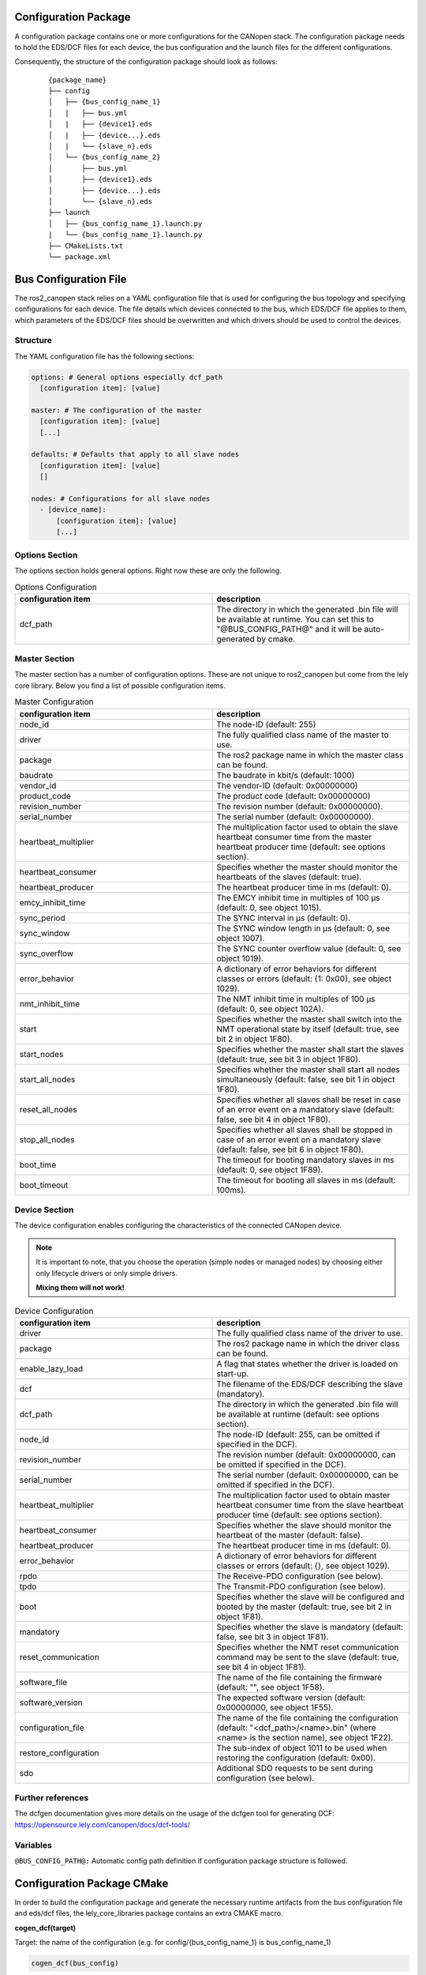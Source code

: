 Configuration Package
=====================

A configuration package contains one or more configurations for the CANopen
stack. The configuration package needs to hold the EDS/DCF files for each device,
the bus configuration and the launch files for the different configurations.

Consequently, the structure of the configuration package should look as follows:

    ::

          {package_name}
          ├── config
          │   ├── {bus_config_name_1}
          │   |   ├── bus.yml
          │   |   ├── {device1}.eds
          │   |   ├── {device...}.eds
          │   |   └── {slave_n}.eds
          │   └── {bus_config_name_2}
          │       ├── bus.yml
          │       ├── {device1}.eds
          │       ├── {device...}.eds
          │       └── {slave_n}.eds
          ├── launch
          │   ├── {bus_config_name_1}.launch.py
          |   └── {bus_config_name_1}.launch.py
          ├── CMakeLists.txt
          └── package.xml



Bus Configuration File
============================

The ros2_canopen stack relies on a YAML configuration file that is used
for configuring the bus topology and specifying configurations for
each device. The file details which devices connected to the bus, which
EDS/DCF file applies to them, which parameters of the EDS/DCF files should be
overwritten and which drivers should be used to control the devices.

Structure
---------

The YAML configuration file has the following sections:

.. code-block:: yaml

  options: # General options especially dcf_path
    [configuration item]: [value]

  master: # The configuration of the master
    [configuration item]: [value]
    [...]

  defaults: # Defaults that apply to all slave nodes
    [configuration item]: [value]
    []

  nodes: # Configurations for all slave nodes
    - [device_name]:
        [configuration item]: [value]
        [...]


Options Section
---------------
The options section holds general options. Right now these are only the following.

.. csv-table:: Options Configuration
  :header-rows: 1
  :class: longtable
  :delim: ;
  :widths: 1 1

  configuration item; description
  dcf_path;	The directory in which the generated .bin file will be available at runtime. You can set this to "@BUS_CONFIG_PATH@" and it will be auto-generated by cmake.


Master Section
--------------
The master section has a number of configuration options. These are not unique to ros2_canopen
but come from the lely core library. Below you find a list of possible configuration items.

.. csv-table:: Master Configuration
  :header-rows: 1
  :class: longtable
  :delim: ;
  :widths: 1 1

  configuration item; description
  node_id; The node-ID (default: 255)
  driver; The fully qualified class name of the master to use.
  package; The ros2 package name in which the master class can be found.
  baudrate; The baudrate in kbit/s (default: 1000)
  vendor_id;The vendor-ID (default: 0x00000000)
  product_code;The product code (default: 0x00000000)
  revision_number;	 The revision number (default: 0x00000000).
  serial_number; 	The serial number (default: 0x00000000).
  heartbeat_multiplier;	The multiplication factor used to obtain the slave heartbeat consumer time from the master heartbeat producer time (default: see options section).
  heartbeat_consumer;	Specifies whether the master should monitor the heartbeats of the slaves (default: true).
  heartbeat_producer;	The heartbeat producer time in ms (default: 0).
  emcy_inhibit_time;	The EMCY inhibit time in multiples of 100 μs (default: 0, see object 1015).
  sync_period;	The SYNC interval in μs (default: 0).
  sync_window;	The SYNC window length in μs (default: 0, see object 1007).
  sync_overflow;	The SYNC counter overflow value (default: 0, see object 1019).
  error_behavior;	A dictionary of error behaviors for different classes or errors (default: {1: 0x00}, see object 1029).
  nmt_inhibit_time;	The NMT inhibit time in multiples of 100 μs (default: 0, see object 102A).
  start;	Specifies whether the master shall switch into the NMT operational state by itself (default: true, see bit 2 in object 1F80).
  start_nodes;	Specifies whether the master shall start the slaves (default: true, see bit 3 in object 1F80).
  start_all_nodes;	Specifies whether the master shall start all nodes simultaneously (default: false, see bit 1 in object 1F80).
  reset_all_nodes;	Specifies whether all slaves shall be reset in case of an error event on a mandatory slave (default: false, see bit 4 in object 1F80).
  stop_all_nodes;	Specifies whether all slaves shall be stopped in case of an error event on a mandatory slave (default: false, see bit 6 in object 1F80).
  boot_time;	The timeout for booting mandatory slaves in ms (default: 0, see object 1F89).
  boot_timeout;	The timeout for booting all slaves in ms (default: 100ms).

Device Section
--------------
The device configuration enables configuring the characteristics of the connected CANopen
device.

.. note::
  It is important to note, that you choose the operation (simple nodes or managed nodes) by choosing
  either only lifecycle drivers or only simple drivers.

  **Mixing them will not work!**

.. csv-table:: Device Configuration
  :header-rows: 1
  :class: longtable
  :delim: ;
  :widths: 1 1

  configuration item; description
  driver; The fully qualified class name of the driver to use.
  package; The ros2 package name in which the driver class can be found.
  enable_lazy_load; A flag that states whether the driver is loaded on start-up.
  dcf;	The filename of the EDS/DCF describing the slave (mandatory).
  dcf_path;	The directory in which the generated .bin file will be available at runtime (default: see options section).
  node_id;	The node-ID (default: 255, can be omitted if specified in the DCF).
  revision_number;	The revision number (default: 0x00000000, can be omitted if specified in the DCF).
  serial_number;	The serial number (default: 0x00000000, can be omitted if specified in the DCF).
  heartbeat_multiplier;	The multiplication factor used to obtain master heartbeat consumer time from the slave heartbeat producer time (default: see options section).
  heartbeat_consumer;	Specifies whether the slave should monitor the heartbeat of the master (default: false).
  heartbeat_producer;	The heartbeat producer time in ms (default: 0).
  error_behavior;	A dictionary of error behaviors for different classes or errors (default: {}, see object 1029).
  rpdo;	The Receive-PDO configuration (see below).
  tpdo;	The Transmit-PDO configuration (see below).
  boot;	Specifies whether the slave will be configured and booted by the master (default: true, see bit 2 in object 1F81).
  mandatory;	Specifies whether the slave is mandatory (default: false, see bit 3 in object 1F81).
  reset_communication;	Specifies whether the NMT reset communication command may be sent to the slave (default: true, see bit 4 in object 1F81).
  software_file;	The name of the file containing the firmware (default: "", see object 1F58).
  software_version;	The expected software version (default: 0x00000000, see object 1F55).
  configuration_file;	The name of the file containing the configuration (default: "<dcf_path>/<name>.bin" (where <name> is the section name), see object 1F22).
  restore_configuration;	The sub-index of object 1011 to be used when restoring the configuration (default: 0x00).
  sdo;	Additional SDO requests to be sent during configuration (see below).


Further references
------------------
The dcfgen documentation gives more details on the usage of the dcfgen tool for generating DCF: https://opensource.lely.com/canopen/docs/dcf-tools/

Variables
---------

``@BUS_CONFIG_PATH@:`` Automatic config path definition if configuration package structure is followed.




Configuration Package CMake
===========================

In order to build the configuration package and generate the necessary runtime artifacts from the
bus configuration file and eds/dcf files, the lely_core_libraries package contains an extra
CMAKE macro.

**cogen_dcf(target)**

Target: the name of the configuration (e.g. for config/{bus_config_name_1} is bus_config_name_1)

.. code-block::

  cogen_dcf(bus_config)
